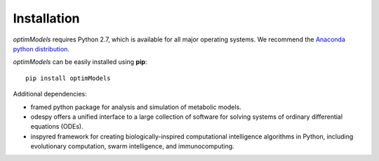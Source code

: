 =============
Installation
=============

*optimModels* requires Python 2.7, which is available for all major operating systems. We recommend the `Anaconda python
distribution <https://www.continuum.io/downloads>`_.

*optimModels* can be easily installed using **pip**:

::

    pip install optimModels


Additional dependencies:

- framed     python package for analysis and simulation of metabolic models.
- odespy     offers a unified interface to a large collection of software for solving systems of ordinary differential equations (ODEs).
- inspyred   framework for creating biologically-inspired computational intelligence algorithms in Python, including evolutionary computation, swarm intelligence, and immunocomputing.

